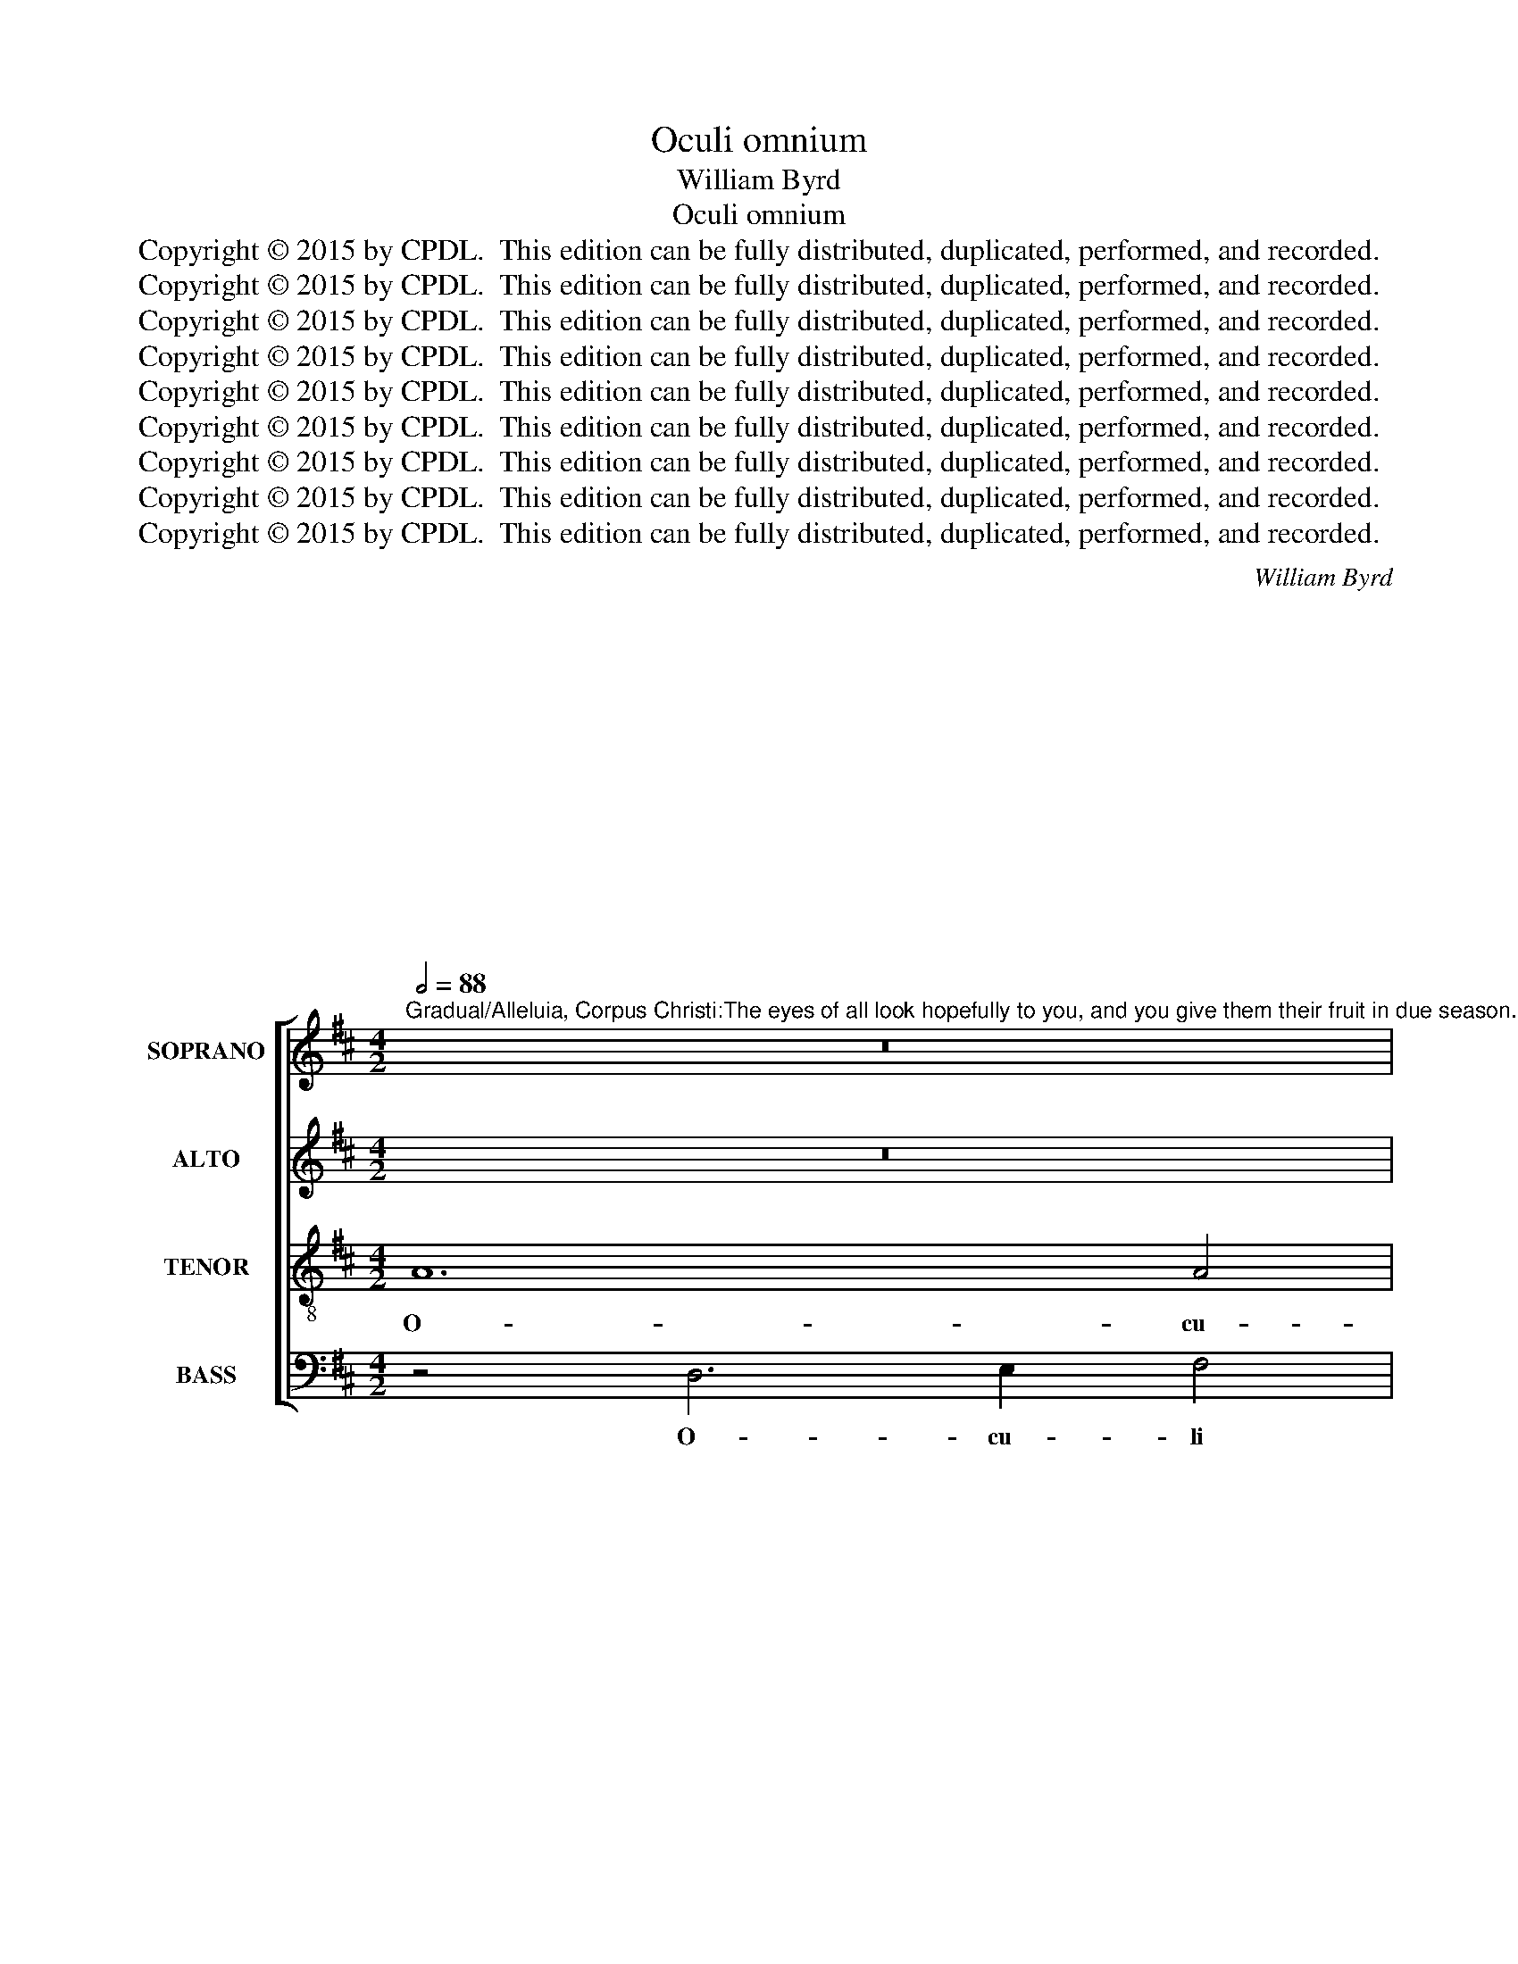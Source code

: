 X:1
T:Oculi omnium
T:William Byrd 
T:Oculi omnium
T:Copyright © 2015 by CPDL.  This edition can be fully distributed, duplicated, performed, and recorded. 
T:Copyright © 2015 by CPDL.  This edition can be fully distributed, duplicated, performed, and recorded. 
T:Copyright © 2015 by CPDL.  This edition can be fully distributed, duplicated, performed, and recorded. 
T:Copyright © 2015 by CPDL.  This edition can be fully distributed, duplicated, performed, and recorded. 
T:Copyright © 2015 by CPDL.  This edition can be fully distributed, duplicated, performed, and recorded. 
T:Copyright © 2015 by CPDL.  This edition can be fully distributed, duplicated, performed, and recorded. 
T:Copyright © 2015 by CPDL.  This edition can be fully distributed, duplicated, performed, and recorded. 
T:Copyright © 2015 by CPDL.  This edition can be fully distributed, duplicated, performed, and recorded. 
T:Copyright © 2015 by CPDL.  This edition can be fully distributed, duplicated, performed, and recorded. 
C:William Byrd
C:
C:
C:
C:
C:
C:
C:
C:
C:
C:
C:
C:
C:
C:
Z:Copyright © 2015 by CPDL.  This edition can be fully distributed, duplicated, performed, and recorded.
Z:
%%score [ 1 2 3 4 ]
L:1/8
Q:1/2=88
M:4/2
K:D
V:1 treble nm="SOPRANO" snm="S."
V:2 treble nm="ALTO" snm="A."
V:3 treble-8 transpose=-12 nm="TENOR" snm="T."
V:4 bass nm="BASS" snm="B."
V:1
"^Gradual/Alleluia, Corpus Christi:The eyes of all look hopefully to you, and you give them their fruit in due season..You open up your hand and satisfy the desire of every living thing." z16 | %1
w: |
 z8 z4 F4- | F2 G2 A4 B6 B2 | A8 z4 A4- | A4 A4 B8 | d12 d4 | d8 z4 c4- | c4 c4 c4 d4 | B6 B2 A8- | %9
w: O-|* cu- li om- ni-|um, o-|* cu- li|om- ni-|um in|_ te spe- rant|Do- mi- ne:|
 A8 z8 | z8 c8 | d8 B4 e4- | e4 c4 f6 e2 | d2 c2 B8 c2 d2 | e8 z8 | B8 c6 B2 | A4 B2 c2 d8 | %17
w: _|et|tu das il-|* lis e- *||scam|in tem- po-|re op- por- tu-|
 c4 c2 d2 e8 | c8 z8 | z8 z4 E4 | A6 G2 F4 G2 A2 | B6 A2 ^G2 F2 E2 F2 | ^G2 E2 A8 G4 | A16 || z16 | %25
w: no, op- por- tu-|no,|in|tem- po- re op- por-|tu- * * * * *||no.||
 z16 | z16 | z16 | z16 | z16 | z16 | z16 | z16 | z16 | z16 | z16 | z16 | z16 | z16 | z16 | z16 | %41
w: ||||||||||||||||
 z8 A8- || %42
w: Ca-|
"^Alleluia: For my flesh is true flesh indeed, and my blood is true drink.Whoever eats my flesh and drinks my blood remains in me and I in him." A4 A4 B8 | %43
w: * ro me-|
 A8 z8 | A6 A2 B4 d4- | d2 cB c4 B8 | F6 F2 G4 B4- | B4 A2 G2 A8 | z4 E4 A6 G2 | %49
w: a|ve- re est ci-|* * * * bus,|ve- re est ci-|* * * bus:|et san- guis|
 F4 D4 E2 F2 G2 A2 | F4 B4 d6 c2 | B4 A2 d4 cB c4 | d8 z8 | B6 B2 c4 e4- | e2 d2 c2 B2 A8 | %55
w: me- * * * * *|us, et san- guis|me- * * * * *|us|ve- re est po-|* * * * tus,|
 z8 A6 B2 | c4 d6 c2 B2 A2 | ^G4 G6 A2 B4 | c6 B2 A2 G2 F2 B2- | B2 A2 A8 ^G4 || A8 c8- | %61
w: ve- re|est po- * * *|tus, ve- re est|po- * * * * *||tus: qui|
 c4 c4 d8 | d4 d8 c4 | c6 dc B2 c2 d2 B2 | c8 z4 c4 | d8 B4 e4- | e4 d4 B6 B2 | B8 z4 B4 | %68
w: _ man- du-|cat me- am|car- * * * * * *|nem, et|bi- bit me-|* um san- gui-|nem, in|
 c8 d6 c2 | B2 A2 B8 ^A4 | B8 z8 | z8 z4 B4 | c8 d6 c2 | B2 A2 B2 A2 G2 F2 E2 G2 | F8 z4 B4 | %75
w: me ma- *||net,|in|me ma- *||net, et|
 e8 c4 ^d4 | e2 =d2 c2 B2 c8 | z8 z4 A4 | d8 B4 c4 | d2 c2 B2 A2 ^G4 z2 G2 | A4 F4 ^G6 A2 | %81
w: e- go in|e- * * * o,|et|e- go in|e- * * * o, et|e- go in e-|
 B2 A2 A8 ^G4 | A16 || A4 A4 B8- | B8 B8 | z8 e6 d2 | c2 B2 A2 B2 c8 | A8 z8 | z8 A6 G2 | %89
w: |o.|Al- le- lu-|* ia.|Al- le-|lu- * * * *|ia.|Al- le-|
 F2 E2 D2 E2 F8 | E16 |] %91
w: lu- * * * *|ia.|
V:2
 z16 | z8 z4 D4- | D2 E2 F4 G6 G2 | F8 F4 E4 | F8 D6 G2- | G2 FE F2 G2 A2 G2 F2 E2 | D2 C2 B,4 E8 | %7
w: |O-|* cu- li om- ni-|um in te|spe- rant Do-||* * mi- ne,|
 E6 D2 E2 C2 F4- | F4 E4 F8 | z4 F4 B,4 D4- | D2 CB, C2 B,2 A,8 | F8 G8 | E4 A8 F4 | %13
w: spe- rant Do- * *|* mi- ne,|spe- rant, Do-|* * * * mi- ne:|et tu|das il- lis|
 B6 A2 G2 F2 E4- | E4 F2 G2 A4 A4- | A4 ^G4 A4 E4 | F6 E2 D4 F2 G2 | A8 ^G8 | z4 A8 =G4 | F8 ^G8 | %20
w: e- * * * *|* * * scam, e-|* * scam in|tem- po- re op- por-|tu- no,|op- por-|tu- no,|
 z4 A,8 D4- | D4 C4 B,4 C2 D2 | E16 | C16 || z16 | z16 | z4 D6 E2 F4 | G4 B8 A4 | G8 F8 | %29
w: in tem-|* po- re op- por-|tu-|no.|||A- pe- ris|tu ma- num|tu- am:|
 z4 E4 A8 | F4 A8 D4 | E6 F2 G4 F4- | F4 E4 A,4 D4 | C2 A,2 A8 G4 | F4 D4 B,4 C4 | D8 z4 E2 D2 | %36
w: et im-|ples om- ne|a- ni- mal be-|* ne- di- cti-|o- ne, be- ne-|di- cti- o- *|ne. Al- le-|
 C4 D4 B,8 | E6 E2 F4 D4 | z4 A2 G2 F4 G4 | E4 F2 E2 D4 E4 | C2 E3 D D4 CB, C4 | D16 || D12 E4 | %43
w: lu- * ia.|Al- le- lu- ia.|Al- le- lu- *|ia. Al- le- lu- *|ia. Al- le- lu- * * *|ia.|Ca- ro|
 F8 B,8 | z16 | A,6 A,2 B,4 D4- | D2 CB, C4 B,2 B,4 C2 | D4 F6 ED C2 B,2 | C8 z8 | z8 z4 E4 | %50
w: me- a||ve- re est ci-|* * * * bus, ve- re|est ci- * * * *|bus:|et|
 A6 G2 F4 D4- | D2 E2 F2 G2 E8 | D6 E2 F4 G4- | G2 F2 E2 D2 C2 A,4 B,2 | C4 E8 ^D4 | E8 C6 D2 | %56
w: san- guis me- *|* * * * us|ve- re est po-|* * * * tus, ve- re|est po- *|tus, ve- re|
 E4 F6 E2 D2 C2 | B,8 z8 | A,6 B,2 C4 D4- | D2 C2 B,2 A,2 B,8 || C8 A8- | A4 A4 B8 | A8 A8 | %63
w: est po- * * *|tus,|ve- re est po-||tus: qui|_ man- du-|cat me-|
 A4 A8 ^G4 | A4 E4 A8 | F4 F4 G8 | E4 F6 E2 E4- | E4 ^D4 E8 | z4 E4 F4 G4- | %69
w: am car- *|nem, et bi-|bit, et bi-|bit me- um san-|* gui- nem|in me ma-|
 G2 F2 E2 D2 C2 B,2 C4 | B,8 z4 E4 | F4 G8 F4 | E8 D4 B,4 | D8 B,4 C4 | D2 C2 B,2 A,2 B,8 | %75
w: |net, in|me ma- *|* net, et|e- go in|e- * * * o,|
 C4 A8 F4 | ^G4 A2 =G2 F2 E2 F4- | F4 E2 D2 C8 | z4 D4 G4 E4 | F4 G2 F2 E2 D2 C2 B,2 | %80
w: et e- go|in e- * * * *|* * * o,|et e- go|in e- * * * * *|
 C2 E2 D2 C2 B,2 E,2 E4- | E4 C2 D2 E3 D B,2 D2 | C16 || F6 E2 ^D4 E4- | E4 ^D4 E8 | z4 A8 ^G4 | %86
w: * * * * o, et e-|* go in e- * * *|o.|Al- le- lu- *|* * ia.|Al- le-|
 A8 E8 | z8 A6 G2 | F2 E2 D2 E2 F4 E4 | D8 A,4 D4- | D4 C2 B,2 C8 |] %91
w: lu- ia.|Al- le-|lu- * * * * *|ia. Al- le-|* lu- * ia.|
V:3
 A12 A4 | B8 d8- | d4 d4 d8 | z4 c8 c4 | c4 d4 B6 B2 | A8 z4 F4- | F4 ^G4 A4 E4 | A6 B2 c4 B2 A2 | %8
w: O- cu-|li om-|* ni- um|in te|spe- rant Do- mi-|ne, in|_ te spe- rant|Do- * * * *|
 B4 B4 c4 c4- | c4 d8 B4 | e8 c4 f4- | f2 e2 d2 c2 d4 G4 | A16 | z8 B8 | c6 B2 A4 c2 d2 | %15
w: * mi- ne: et|_ tu das|il- lis e-||scam|in|tem- po- re op- por-|
 e8 A4 A4 | d6 c2 B4 d2 e2 | f8 e4 e4- | e2 c2 f6 e2 e4- | e4 ^d4 e4 B4 | c6 B2 A4 B2 c2 | d12 c4 | %22
w: tu- no, in|tem- po- re op- por-|tu- no, op-|* por- tu- * *|* * no, in|tem- po- re op- por-|tu- *|
 B2 c2 B2 A2 B8 | A16 || z4 F6 G2 A4 | B4 d8 c4 | B8 A8 | B6 c2 d2 e2 f4- | f2 e2 e8 ^d4 | %29
w: |no.|A- pe- ris|tu ma- num|tu- am,|ma- num tu- * *||
 e8 z4 c4 | d8 A4 B4- | B4 A4 B6 c2 | d4 g8 f4 | e4 d4 B6 c2 | d8 z8 | z4 A2 G2 F4 ^G4 | %36
w: am: et|im- ples om-|* ne a- ni-|mal be- ne-|di- cti- o- *|ne.|Al- le- lu- *|
 A8 z4 e2 d2 | c8 d4 B4 | A2 G2 F4 B8 | A16 | z4 G2 F2 E4 A4 | F16 || z16 | z16 | z16 | z16 | z16 | %47
w: ia. Al- le-|lu- * ia.|Al- le- lu- *|ia.|Al- le- lu- *|ia.||||||
 z16 | z16 | z16 | z16 | z16 | z16 | z16 | z16 | z16 | z16 | z16 | z16 | z16 || z8 e8- | e4 e4 g8 | %62
w: |||||||||||||Qui|_ man- du-|
 f8 z4 f4- | f4 e4 d8 | e8 z4 A4 | B8 G8 | A12 G4 | F6 F2 ^G8 | A6 c2 B8 | z16 | z4 B4 c8 | %71
w: cat me-|* am car-|nem, et|bi- bit|me- um|san- gui- nem,|san- gu- nem||in me|
 d6 c2 B2 A2 B4- | B4 ^A4 B8- | B8 z4 E4 | A8 F4 ^G4 | A2 =G2 F2 E2 F4 B4 | E8 z4 A4 | %77
w: ma- * * * *|* * net,|_ et|e- go in|e- * * * * *|o, et|
 d4 B4 e4 f4- | f2 e2 f2 d2 e2 d2 c4 | B8 z4 E4- | E4 B8 ^G4- | G4 A4 B8 | A16 || %83
w: e- go in e-||o, et|_ e- go|_ in e-|o.|
 d6 c2 B2 A2 G2 A2 | B8 E4 B4- | B2 B2 c4 B8 | e6 d2 c2 B2 A2 B2 | c4 d8 c4 | d8 A4 A4- | %89
w: Al- le- lu- * * *|* ia. Al-|* le- lu- ia.|Al- le- lu- * * *|ia. Al- le-|lu- ia. Al-|
 A2 G2 F2 E2 D2 E2 F2 G2 | A16 |] %91
w: * le- lu- * * * * *|ia.|
V:4
 z4 D,6 E,2 F,4 | G,6 G,2 D,8 | z8 G,8 | D,4 F,6 G,2 A,2 G,2 | F,2 E,2 D,8 G,4 | D,8 D,6 C,2 | %6
w: O- cu- li|om- ni- um|in|te spe- rant Do- *|* * * mi-|ne, Do- mi-|
 B,,8 A,,8 | A,,4 A,8 G,2 F,2 | G,4 G,4 F,8 | F,8 G,8 | E,4 A,8 F,4 | B,6 A,2 G,2 F,2 E,2 D,2 | %12
w: ne, spe-|rant Do- * *|* mi- ne:|et tu|das il- lis|e- * * * * *|
 C,2 B,,2 A,,4 D,8 | B,,8 E,6 D,2 | C,4 D,2 E,2 F,8 | E,8 z8 | z16 | z8 E,8 | A,6 G,2 F,4 G,2 A,2 | %19
w: * * * scam|in tem- po-|re op- por- tu-|no,||in|tem- po- re op- por-|
 B,8 E,8 | z4 A,,4 D,6 C,2 | B,,4 C,2 D,2 E,8- | E,16 | A,,16 || D,12 D,4 | D,8 E,8 | G,12 F,4 | %27
w: tu- no,|in tem- po-|re op- por- tu-||no.|A- pe-|ris tu|ma- num|
 E,8 D,8 | z4 E,4 B,8 | ^G,4 A,8 A,,4 | D,6 E,2 F,4 G,4- | G,4 F,4 E,4 D,4 | B,,6 C,2 D,8 | %33
w: tu- am:|et im-|ples om- ne|a- ni- mal be-|* ne- di- cti-|o- * ne.|
 z4 F,2 E,2 D,4 E,4 | D,4 B,2 A,2 G,4 A,4 | D,8 z8 | z4 F,2 E,2 D,4 E,4 | A,,4 A,2 G,2 F,4 G,4 | %38
w: Al- le- lu- *|ia. Al- le- lu- *|ia.|Al- le- lu- *|ia. Al- le- lu- *|
 D,8 z4 E,2 D,2 | C,4 D,8 C,2 B,,2 | A,,16 | D,16 || z16 | D,12 E,4 | F,8 B,,8 | F,6 F,2 G,4 B,4- | %46
w: ia. Al- le-|lu- * * *||ia.||Ca- ro|me- a|ve- re est ci-|
 B,2 A,G, A,4 G,8 | F,8 z4 F,4 | A,6 G,2 F,4 D,4- | D,2 E,2 F,2 G,2 E,8 | D,16 | z8 A,6 A,2 | %52
w: |bus: et|san- guis me- *||us|ve- re|
 B,4 D6 C2 B,2 A,2 | G,8 A,8 | A,6 G,2 F,8 | E,6 E,2 F,4 A,4- | A,2 G,2 F,2 E,2 D,4 D,4 | %57
w: est po- * * *|tus, est|po- * tus,|ve- re est po-|* * * * tus, est|
 E,6 D,2 C,4 B,,4 | A,,4 A,6 A,2 D,4 | F,8 E,8 || A,,8 A,8- | A,4 A,4 G,8 | D,8 F,8- | %63
w: po- * * *|tus, ve- re est|po- *|tus: qui|_ man- du-|cat me-|
 F,4 A,4 B,8 | A,16 | z4 D,4 E,8 | C,4 D,8 E,4 | B,,6 B,,2 E,8 | z16 | E,8 F,8 | %70
w: * am car-|nem,|et bi-|bit me- um|san- gui- nem||in me|
 G,6 F,2 E,2 D,2 C,2 E,2 | D,2 C,2 B,,2 C,2 D,2 C,2 D,2 E,2 | C,8 B,,8 | z4 B,,4 E,8 | %74
w: ma- * * * * *||* net,|et e-|
 D,6 C,2 D,4 E,4 | A,,8 z8 | z4 A,,4 A,8 | F,4 ^G,4 A,2 =G,2 F,2 E,2 | D,8 z8 | z4 B,,4 E,8 | %80
w: go in e- *|o,|et e-|go in e- * * *|o,|et e-|
 C,4 D,4 E,8- | E,16 | A,,16 || z16 | z8 G,6 F,2 | E,2 D,2 C,2 D,2 E,8 | A,,8 A,6 G,2 | %87
w: go in e-||o.||Al- le-|lu- * * * *|ia. Al- le-|
 F,2 E,2 D,2 E,2 F,8 | D,4 D,8 C,4 | D,16 | A,,16 |] %91
w: lu- * * * *|ia. Al- le-|lu-|ia.|


